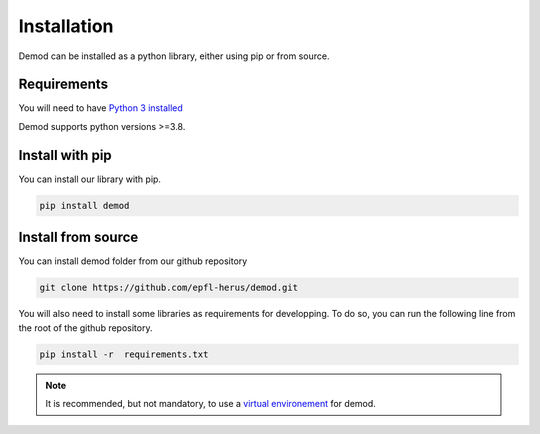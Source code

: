 
.. _installation:

===============
Installation
===============

Demod can be installed as a python library, either using pip or
from source.


Requirements
------------

You will need to have
`Python 3 installed <https://wiki.python.org/moin/BeginnersGuide>`_

Demod supports python versions >=3.8.

Install with pip
----------------

You can install our library with pip.

.. code-block::

    pip install demod


.. _installation_from_source:

Install from source
-------------------

You can install demod folder from our github repository

.. code-block::

    git clone https://github.com/epfl-herus/demod.git



You will also need to install some libraries as requirements for
developping.
To do so, you can run the following line from the root of the github repository.

.. code-block::

    pip install -r  requirements.txt

.. note::
    It is recommended, but not mandatory, to use a
    `virtual environement <https://docs.python.org/3/library/venv.html>`_
    for demod.
